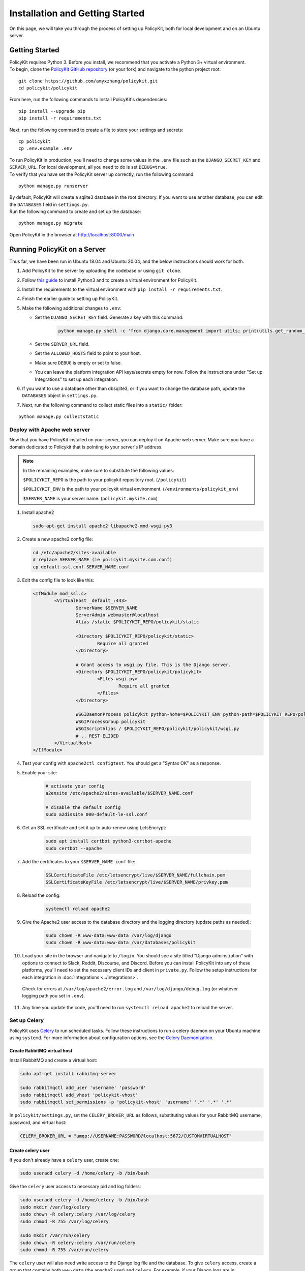 .. _start:

Installation and Getting Started
====================================

| On this page, we will take you through the process of setting up PolicyKit, both for local development and on an Ubuntu server.

Getting Started
---------------

| PolicyKit requires Python 3. Before you install, we recommend that you activate a Python 3+ virtual environment.

| To begin, clone the `PolicyKit GitHub repository <https://github.com/amyxzhang/policykit>`_ (or your fork) and navigate to the python project root:

::

 git clone https://github.com/amyxzhang/policykit.git
 cd policykit/policykit

| From here, run the following commands to install PolicyKit's dependencies:

::

 pip install --upgrade pip
 pip install -r requirements.txt

| Next, run the following command to create a file to store your settings and secrets:

::

 cp policykit
 cp .env.example .env

| To run PolicyKit in production, you'll need to change some values in the ``.env`` file such as the ``DJANGO_SECRET_KEY`` and ``SERVER_URL``. For local development, all you need to do is set ``DEBUG=true``.

| To verify that you have set the PolicyKit server up correctly, run the following command:

::

 python manage.py runserver

| By default, PolicyKit will create a sqlite3 database in the root directory. If you want to use another database, you can edit the ``DATABASES`` field in ``settings.py``.

| Run the following command to create and set up the database:

::

 python manage.py migrate


Open PolicyKit in the browser at http://localhost:8000/main


Running PolicyKit on a Server
-----------------------------

| Thus far, we have been run in Ubuntu 18.04 and Ubuntu 20.04, and the below instructions should work for both.

1. Add PolicyKit to the server by uploading the codebase or using ``git clone``.
2. Follow `this guide <https://www.digitalocean.com/community/tutorials/how-to-install-python-3-and-set-up-a-programming-environment-on-an-ubuntu-20-04-server>`_ to install Python3 and to create a virtual environment for PolicyKit.
3. Install the requirements to the virtual environment with ``pip install -r requirements.txt``.
4. Finish the earlier guide to setting up PolicyKit.
5. Make the following additional changes to ``.env``:

   - Set the ``DJANGO_SECRET_KEY`` field. Generate a key with this command:

           .. code-block::

                   python manage.py shell -c 'from django.core.management import utils; print(utils.get_random_secret_key())'

   - Set the ``SERVER_URL`` field.
   - Set the ``ALLOWED_HOSTS`` field to point to your host.
   - Make sure ``DEBUG`` is empty or set to false.
   - You can leave the platform integration API keys/secrets empty for now. Follow the instructions under "Set up Integrations" to set up each integration.

6. If you want to use a database other than dbsqlite3, or if you want to change the database path, update the ``DATABASES`` object in ``settings.py``.

7. Next, run the following command to collect static files into a ``static/`` folder:

::

 python manage.py collectstatic


Deploy with Apache web server
^^^^^^^^^^^^^^^^^^^^^^^^^^^^^

Now that you have PolicyKit installed on your server, you can deploy it on Apache web server.
Make sure you have a domain dedicated to Policykit that is pointing to your server's IP address.

.. note::

        In the remaining examples, make sure to substitute the following values:

        ``$POLICYKIT_REPO`` is the path to your policykit repository root. (``/policykit``)

        ``$POLICYKIT_ENV`` is the path to your policykit virtual environment. (``/environments/policykit_env``)

        ``$SERVER_NAME`` is  your server name. (``policykit.mysite.com``)

1. Install apache2

   .. code-block:: shell

        sudo apt-get install apache2 libapache2-mod-wsgi-py3

2. Create a new apache2 config file:

   .. code-block:: shell

        cd /etc/apache2/sites-available
        # replace SERVER_NAME (ie policykit.mysite.com.conf)
        cp default-ssl.conf SERVER_NAME.conf

3. Edit the config file to look like this:


   .. code-block:: aconf

        <IfModule mod_ssl.c>
                <VirtualHost _default_:443>
                        ServerName $SERVER_NAME
                        ServerAdmin webmaster@localhost
                        Alias /static $POLICYKIT_REPO/policykit/static

                        <Directory $POLICYKIT_REPO/policykit/static>
                                Require all granted
                        </Directory>

                        # Grant access to wsgi.py file. This is the Django server.
                        <Directory $POLICYKIT_REPO/policykit/policykit>
                                <Files wsgi.py>
                                        Require all granted
                                </Files>
                        </Directory>

                        WSGIDaemonProcess policykit python-home=$POLICYKIT_ENV python-path=$POLICYKIT_REPO/policykit
                        WSGIProcessGroup policykit
                        WSGIScriptAlias / $POLICYKIT_REPO/policykit/policykit/wsgi.py
                        # .. REST ELIDED
                </VirtualHost>
        </IfModule>

4. Test your config with ``apache2ctl configtest``. You should get a "Syntax OK" as a response. 

5. Enable your site:

        .. code-block:: shell

                # activate your config
                a2ensite /etc/apache2/sites-available/$SERVER_NAME.conf

                # disable the default config
                sudo a2dissite 000-default-le-ssl.conf

6. Get an SSL certificate and set it up to auto-renew using LetsEncrypt:

    .. code-block:: shell

        sudo apt install certbot python3-certbot-apache
        sudo certbot --apache

7. Add the certificates to your ``$SERVER_NAME.conf`` file:

    .. code-block:: aconf

        SSLCertificateFile /etc/letsencrypt/live/$SERVER_NAME/fullchain.pem
        SSLCertificateKeyFile /etc/letsencrypt/live/$SERVER_NAME/privkey.pem

8. Reload the config:

     .. code-block:: shell

          systemctl reload apache2


9.  Give the Apache2 user access to the database directory and the logging directory (update paths as needed):

        .. code-block:: shell

                sudo chown -R www-data:www-data /var/log/django
                sudo chown -R www-data:www-data /var/databases/policykit

10. Load your site in the browser and navigate to ``/login``. You should see a site titled "Django adminstration" with options to connect to Slack, Reddit, Discourse, and Discord. Before you can install PolicyKit into any of these platforms, you'll need to set the necessary client IDs and client in ``private.py``. Follow the setup instructions for each integration in :doc:`Integrations <../integrations>`.

  Check for errors at ``/var/log/apache2/error.log`` and ``/var/log/django/debug.log`` (or whatever logging path you set in  ``.env``).

11. Any time you update the code, you'll need to run ``systemctl reload apache2`` to reload the server.

Set up Celery
^^^^^^^^^^^^^

PolicyKit uses `Celery <https://docs.celeryproject.org/en/stable/index.html>`_ to run scheduled tasks.
Follow these instructions to run a celery daemon on your Ubuntu machine using ``systemd``.
For more information about configuration options, see the `Celery Daemonization <https://docs.celeryproject.org/en/stable/userguide/daemonizing.html>`_.


Create RabbitMQ virtual host
""""""""""""""""""""""""""""

Install RabbitMQ and create a virtual host:

.. code-block:: shell

    sudo apt-get install rabbitmq-server

    sudo rabbitmqctl add_user 'username' 'password'
    sudo rabbitmqctl add_vhost 'policykit-vhost'
    sudo rabbitmqctl set_permissions -p 'policykit-vhost' 'username' '.*' '.*' '.*'

In ``policykit/settings.py``, set the ``CELERY_BROKER_URL`` as follows, substituting values for your RabbitMQ username, password, and virtual host:

.. code-block:: python

    CELERY_BROKER_URL = "amqp://USERNAME:PASSWORD@localhost:5672/CUSTOMVIRTUALHOST"

Create celery user
""""""""""""""""""

If you don't already have a ``celery`` user, create one:

.. code-block:: bash

        sudo useradd celery -d /home/celery -b /bin/bash

Give the ``celery`` user access to necessary pid and log folders:

.. code-block:: bash

        sudo useradd celery -d /home/celery -b /bin/bash
        sudo mkdir /var/log/celery
        sudo chown -R celery:celery /var/log/celery
        sudo chmod -R 755 /var/log/celery

        sudo mkdir /var/run/celery
        sudo chown -R celery:celery /var/run/celery
        sudo chmod -R 755 /var/run/celery

The ``celery`` user will also need write access to the Django log file and the database.
To give ``celery`` access, create a group that contains both ``www-data`` (the apache2 user) and ``celery``.
For example, if your Django logs are in ``/var/log/django`` and your database is in ``/var/databases``:

.. code-block:: bash

        sudo groupadd www-and-celery
        sudo usermod -a -G www-and-celery celery
        sudo usermod -a -G www-and-celery www-data

        # give the group read-write access to logs
        sudo chgrp -R www-and-celery /var/log/django
        sudo chmod -R 775 /var/log/django

        # give the group read-write access to database
        sudo chgrp -R www-and-celery /var/databases
        sudo chmod -R 775 /var/databases


Create Celery configuration files
"""""""""""""""""""""""""""""""""

Next, you'll need to create three Celery configuration files for PolicyKit:

``/etc/conf.d/celery-policykit``
""""""""""""""""""""""""""""""""

.. code-block:: bash

        CELERYD_NODES="w1"

        # Absolute or relative path to the 'celery' command:
        CELERY_BIN="$POLICYKIT_ENV/bin/celery"

        # App instance to use
        CELERY_APP="policykit"

        # How to call manage.py
        CELERYD_MULTI="multi"

        # Extra command-line arguments to the worker
        CELERYD_OPTS="--time-limit=300 --concurrency=8"

        # - %n will be replaced with the first part of the nodename.
        # - %I will be replaced with the current child process index
        #   and is important when using the prefork pool to avoid race conditions.
        CELERYD_PID_FILE="/var/run/celery/%n.pid"
        CELERYD_LOG_FILE="/var/log/celery/%n%I.log"
        CELERYD_LOG_LEVEL="INFO"

        # you may wish to add these options for Celery Beat
        CELERYBEAT_PID_FILE="/var/run/celery/policykit_beat.pid"
        CELERYBEAT_LOG_FILE="/var/log/celery/policykit_beat.log"


``/etc/systemd/system/celery-policykit.service``
""""""""""""""""""""""""""""""""""""""""""""""""

.. code-block:: bash

        [Unit]
        Description=Celery Service
        After=network.target

        [Service]
        Type=forking
        User=celery
        Group=celery
        EnvironmentFile=/etc/conf.d/celery-policykit
        WorkingDirectory=$POLICYKIT_REPO/policykit
        ExecStart=/bin/sh -c '${CELERY_BIN} multi start ${CELERYD_NODES} \
        -A ${CELERY_APP} --pidfile=${CELERYD_PID_FILE} \
        --logfile=${CELERYD_LOG_FILE} --loglevel=${CELERYD_LOG_LEVEL} ${CELERYD_OPTS}'
        ExecStop=/bin/sh -c '${CELERY_BIN} multi stopwait ${CELERYD_NODES} \
        --pidfile=${CELERYD_PID_FILE}'
        ExecReload=/bin/sh -c '${CELERY_BIN} multi restart ${CELERYD_NODES} \
        -A ${CELERY_APP} --pidfile=${CELERYD_PID_FILE} \
        --logfile=${CELERYD_LOG_FILE} --loglevel=${CELERYD_LOG_LEVEL} ${CELERYD_OPTS}'

        [Install]
        WantedBy=multi-user.target


``/etc/systemd/system/celerybeat-policykit.service``
""""""""""""""""""""""""""""""""""""""""""""""""""""

.. code-block:: bash

        [Unit]
        Description=Celery Beat Service
        After=network.target

        [Service]
        Type=simple
        User=celery
        Group=celery
        EnvironmentFile=/etc/conf.d/celery-policykit
        WorkingDirectory=$POLICYKIT_REPO/policykit
        ExecStart=/bin/sh -c '${CELERY_BIN} -A ${CELERY_APP}  \
        beat --pidfile=${CELERYBEAT_PID_FILE} \
        --logfile=${CELERYBEAT_LOG_FILE} --loglevel=${CELERYD_LOG_LEVEL} \
        --schedule=/var/run/celery/celerybeat-policykit-schedule'

        [Install]
        WantedBy=multi-user.target


| After creating the files (and after any time you change them) run the following command:

::

 sudo systemctl daemon-reload

| Finally, run the following commands to start the celery daemon:

::

 sudo service rabbitmq-server start
 sudo systemctl start celery-policykit celerybeat-policykit

| Verify that there are no errors with celery and celerybeat by running these commands:

::

 sudo systemctl status celery-policykit
 sudo systemctl status celerybeat-policykit

Troubleshooting
"""""""""""""""

| If celery or celerybeat fail to start up as a service, try running celery directly to see if there are errors in your code:

::

 celery -A policykit worker -l info --uid celery
 celery -A policykit beat -l info --uid celery --schedule=/var/run/celery/celerybeat-policykit-schedule


If celerybeat experiences errors starting up, check the logs at ``/var/log/celery/policykit_beat.log``.

Set up Integrations
^^^^^^^^^^^^^^^^^^^

Before your instance of PolicyKit can be installed onto external platforms,
you'll need to go through setup steps for each :doc:`integration <integrations>`
that you want to support:


Slack
"""""
The Slack integration occurs through Metagov. Follow the setup instructions for the Metagov Slack Plugin to create a new Slack App to use with PolicyKit.


Discord
"""""""

1. Go to https://discord.com/developers/applications
2. Click "New Application" to create your PolicyKit application
3. Under OAuth2, add the redirect URL ``[POLICYKIT_URL]/discord/oauth``
4. Add a new Bot and enable these options:

    - Public Bot
    - Requires OAuth2 Code Grant
    - Presence Intent
    - Server Members Intent

5. Copy the bot token into ``DISCORD_BOT_TOKEN`` in ``private.py`` file on your PolicyKit server.
6. On the OAuth2 page, get the Client ID and Client Secret and copy them into ``private.py``.
7. Reload apache2: ``systemctl reload apache2``
8. To test it out, open ``[POLICYKIT_URL]/main`` and click "Install PolicyKit to Discord."
9. Now, you should be able to use "Sign in with Discord" to access the PolicyKit dashboard for the community you just installed PolicyKit to.

Discourse
"""""""""

There is no admin setup required for Discourse.
Each Discourse community that installs PolicyKit needs to register the PolicyKit auth redirect separately.

Reddit
""""""

1. Create a new app at https://www.reddit.com/prefs/apps
2. Set the ``REDDIT_CLIENT_SECRET`` in ``private.py``.
3. Reload apache2: ``systemctl reload apache2``

